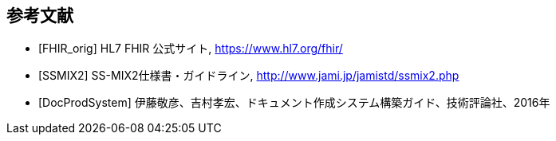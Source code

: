 == 参考文献
[bibliography]
- [[[FHIR_orig]]] HL7 FHIR 公式サイト, https://www.hl7.org/fhir/
- [[[SSMIX2]]] SS-MIX2仕様書・ガイドライン, http://www.jami.jp/jamistd/ssmix2.php
- [[[DocProdSystem]]] 伊藤敬彦、吉村孝宏、ドキュメント作成システム構築ガイド、技術評論社、2016年

